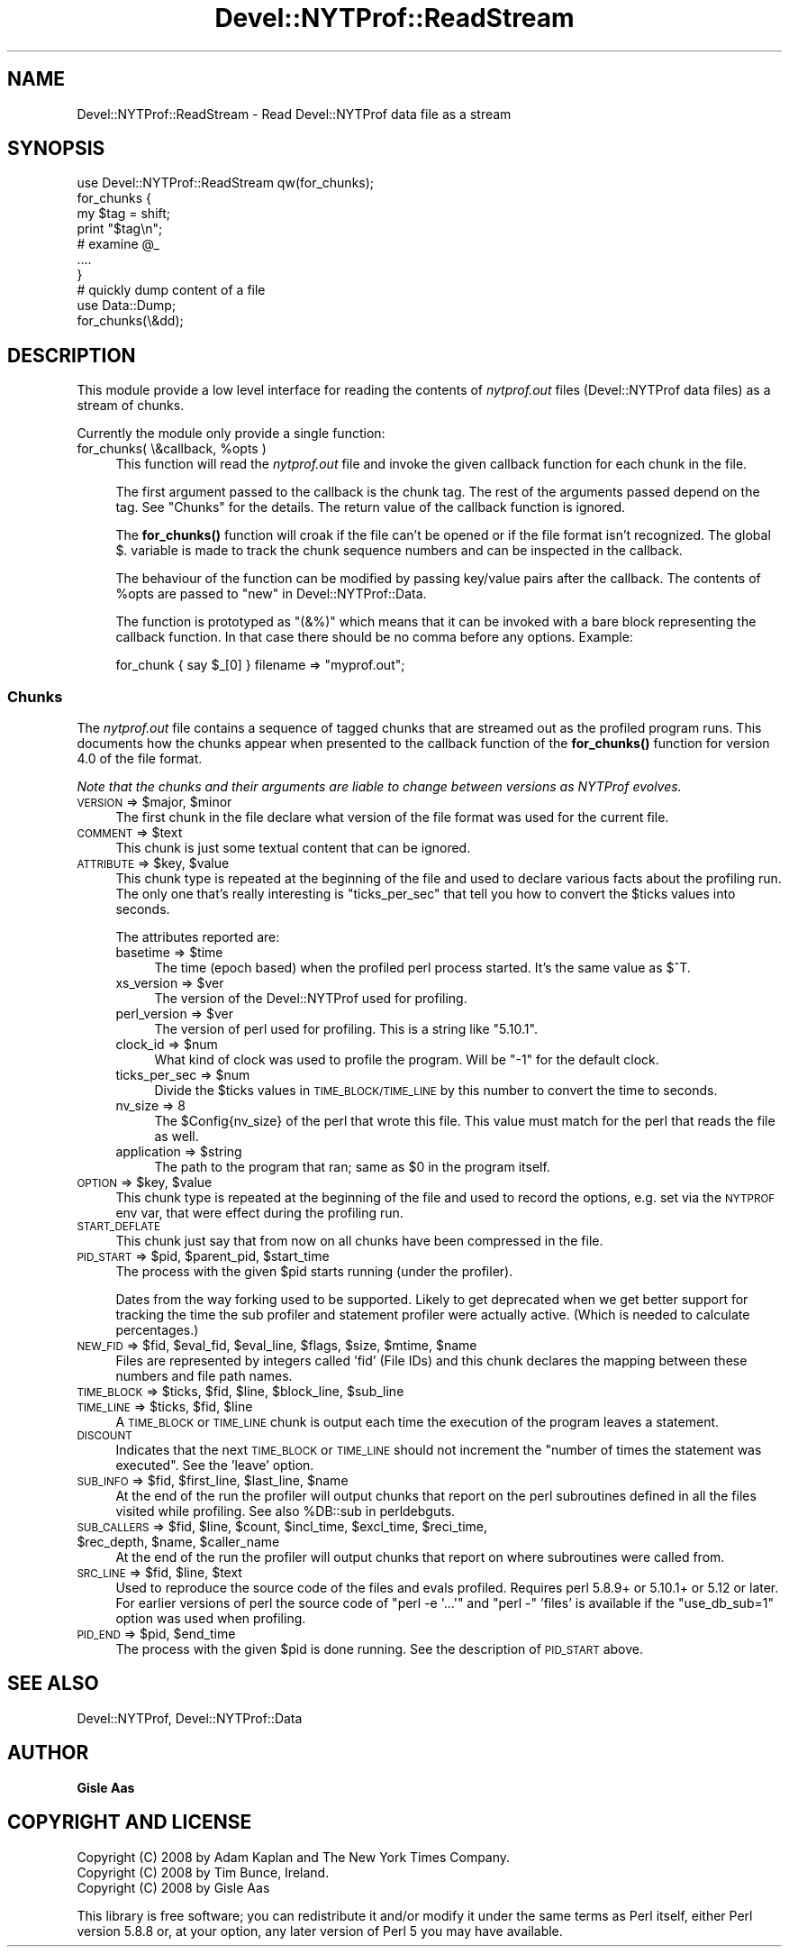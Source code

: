 .\" Automatically generated by Pod::Man 4.10 (Pod::Simple 3.40)
.\"
.\" Standard preamble:
.\" ========================================================================
.de Sp \" Vertical space (when we can't use .PP)
.if t .sp .5v
.if n .sp
..
.de Vb \" Begin verbatim text
.ft CW
.nf
.ne \\$1
..
.de Ve \" End verbatim text
.ft R
.fi
..
.\" Set up some character translations and predefined strings.  \*(-- will
.\" give an unbreakable dash, \*(PI will give pi, \*(L" will give a left
.\" double quote, and \*(R" will give a right double quote.  \*(C+ will
.\" give a nicer C++.  Capital omega is used to do unbreakable dashes and
.\" therefore won't be available.  \*(C` and \*(C' expand to `' in nroff,
.\" nothing in troff, for use with C<>.
.tr \(*W-
.ds C+ C\v'-.1v'\h'-1p'\s-2+\h'-1p'+\s0\v'.1v'\h'-1p'
.ie n \{\
.    ds -- \(*W-
.    ds PI pi
.    if (\n(.H=4u)&(1m=24u) .ds -- \(*W\h'-12u'\(*W\h'-12u'-\" diablo 10 pitch
.    if (\n(.H=4u)&(1m=20u) .ds -- \(*W\h'-12u'\(*W\h'-8u'-\"  diablo 12 pitch
.    ds L" ""
.    ds R" ""
.    ds C` ""
.    ds C' ""
'br\}
.el\{\
.    ds -- \|\(em\|
.    ds PI \(*p
.    ds L" ``
.    ds R" ''
.    ds C`
.    ds C'
'br\}
.\"
.\" Escape single quotes in literal strings from groff's Unicode transform.
.ie \n(.g .ds Aq \(aq
.el       .ds Aq '
.\"
.\" If the F register is >0, we'll generate index entries on stderr for
.\" titles (.TH), headers (.SH), subsections (.SS), items (.Ip), and index
.\" entries marked with X<> in POD.  Of course, you'll have to process the
.\" output yourself in some meaningful fashion.
.\"
.\" Avoid warning from groff about undefined register 'F'.
.de IX
..
.nr rF 0
.if \n(.g .if rF .nr rF 1
.if (\n(rF:(\n(.g==0)) \{\
.    if \nF \{\
.        de IX
.        tm Index:\\$1\t\\n%\t"\\$2"
..
.        if !\nF==2 \{\
.            nr % 0
.            nr F 2
.        \}
.    \}
.\}
.rr rF
.\" ========================================================================
.\"
.IX Title "Devel::NYTProf::ReadStream 3"
.TH Devel::NYTProf::ReadStream 3 "2013-04-06" "perl v5.28.1" "User Contributed Perl Documentation"
.\" For nroff, turn off justification.  Always turn off hyphenation; it makes
.\" way too many mistakes in technical documents.
.if n .ad l
.nh
.SH "NAME"
Devel::NYTProf::ReadStream \- Read Devel::NYTProf data file as a stream
.SH "SYNOPSIS"
.IX Header "SYNOPSIS"
.Vb 1
\&  use Devel::NYTProf::ReadStream qw(for_chunks);
\&
\&  for_chunks {
\&      my $tag = shift;
\&      print "$tag\en";
\&      # examine @_
\&      ....
\&  }
\&
\&  # quickly dump content of a file
\&  use Data::Dump;
\&  for_chunks(\e&dd);
.Ve
.SH "DESCRIPTION"
.IX Header "DESCRIPTION"
This module provide a low level interface for reading the contents of
\&\fInytprof.out\fR files (Devel::NYTProf data files) as a stream of chunks.
.PP
Currently the module only provide a single function:
.ie n .IP "for_chunks( \e&callback, %opts )" 4
.el .IP "for_chunks( \e&callback, \f(CW%opts\fR )" 4
.IX Item "for_chunks( &callback, %opts )"
This function will read the \fInytprof.out\fR file and invoke the
given callback function for each chunk in the file.
.Sp
The first argument passed to the callback is the chunk tag.  The rest
of the arguments passed depend on the tag.  See \*(L"Chunks\*(R" for the
details.  The return value of the callback function is ignored.
.Sp
The \fBfor_chunks()\fR function will croak if the file can't be opened or if
the file format isn't recognized.  The global \f(CW$.\fR variable is made
to track the chunk sequence numbers and can be inspected in the
callback.
.Sp
The behaviour of the function can be modified by passing key/value
pairs after the callback. The contents of \f(CW%opts\fR are passed to
\&\*(L"new\*(R" in Devel::NYTProf::Data.
.Sp
The function is prototyped as \f(CW\*(C`(&%)\*(C'\fR which means that it can be invoked with a
bare block representing the callback function.  In that case there should be no
comma before any options.  Example:
.Sp
.Vb 1
\&  for_chunk { say $_[0] } filename => "myprof.out";
.Ve
.SS "Chunks"
.IX Subsection "Chunks"
The \fInytprof.out\fR file contains a sequence of tagged chunks that are
streamed out as the profiled program runs.  This documents how the
chunks appear when presented to the callback function of the
\&\fBfor_chunks()\fR function for version 4.0 of the file format.
.PP
\&\fINote that the chunks and their arguments are liable to change
between versions as NYTProf evolves.\fR
.ie n .IP "\s-1VERSION\s0 => $major, $minor" 4
.el .IP "\s-1VERSION\s0 => \f(CW$major\fR, \f(CW$minor\fR" 4
.IX Item "VERSION => $major, $minor"
The first chunk in the file declare what version of the file format
was used for the current file.
.ie n .IP "\s-1COMMENT\s0 => $text" 4
.el .IP "\s-1COMMENT\s0 => \f(CW$text\fR" 4
.IX Item "COMMENT => $text"
This chunk is just some textual content that can be ignored.
.ie n .IP "\s-1ATTRIBUTE\s0 => $key, $value" 4
.el .IP "\s-1ATTRIBUTE\s0 => \f(CW$key\fR, \f(CW$value\fR" 4
.IX Item "ATTRIBUTE => $key, $value"
This chunk type is repeated at the beginning of the file and used to
declare various facts about the profiling run.  The only one that's
really interesting is \f(CW\*(C`ticks_per_sec\*(C'\fR that tell you how to convert
the \f(CW$ticks\fR values into seconds.
.Sp
The attributes reported are:
.RS 4
.ie n .IP "basetime => $time" 4
.el .IP "basetime => \f(CW$time\fR" 4
.IX Item "basetime => $time"
The time (epoch based) when the profiled perl process started.
It's the same value as \f(CW$^T\fR.
.ie n .IP "xs_version => $ver" 4
.el .IP "xs_version => \f(CW$ver\fR" 4
.IX Item "xs_version => $ver"
The version of the Devel::NYTProf used for profiling.
.ie n .IP "perl_version => $ver" 4
.el .IP "perl_version => \f(CW$ver\fR" 4
.IX Item "perl_version => $ver"
The version of perl used for profiling.  This is a string like \*(L"5.10.1\*(R".
.ie n .IP "clock_id => $num" 4
.el .IP "clock_id => \f(CW$num\fR" 4
.IX Item "clock_id => $num"
What kind of clock was used to profile the program.  Will be \f(CW\*(C`\-1\*(C'\fR for
the default clock.
.ie n .IP "ticks_per_sec => $num" 4
.el .IP "ticks_per_sec => \f(CW$num\fR" 4
.IX Item "ticks_per_sec => $num"
Divide the \f(CW$ticks\fR values in \s-1TIME_BLOCK/TIME_LINE\s0 by this number to
convert the time to seconds.
.IP "nv_size => 8" 4
.IX Item "nv_size => 8"
The \f(CW$Config\fR{nv_size} of the perl that wrote this file.  This value
must match for the perl that reads the file as well.
.ie n .IP "application => $string" 4
.el .IP "application => \f(CW$string\fR" 4
.IX Item "application => $string"
The path to the program that ran; same as \f(CW$0\fR in the program itself.
.RE
.RS 4
.RE
.ie n .IP "\s-1OPTION\s0 => $key, $value" 4
.el .IP "\s-1OPTION\s0 => \f(CW$key\fR, \f(CW$value\fR" 4
.IX Item "OPTION => $key, $value"
This chunk type is repeated at the beginning of the file and used to record the
options, e.g. set via the \s-1NYTPROF\s0 env var, that were effect during the
profiling run.
.IP "\s-1START_DEFLATE\s0" 4
.IX Item "START_DEFLATE"
This chunk just say that from now on all chunks have been compressed
in the file.
.ie n .IP "\s-1PID_START\s0 => $pid, $parent_pid, $start_time" 4
.el .IP "\s-1PID_START\s0 => \f(CW$pid\fR, \f(CW$parent_pid\fR, \f(CW$start_time\fR" 4
.IX Item "PID_START => $pid, $parent_pid, $start_time"
The process with the given \f(CW$pid\fR starts running (under the profiler).
.Sp
Dates from the way forking used to be supported. Likely to get
deprecated when we get better support for tracking the time the sub
profiler and statement profiler were actually active. (Which is needed
to calculate percentages.)
.ie n .IP "\s-1NEW_FID\s0 => $fid, $eval_fid, $eval_line, $flags, $size, $mtime, $name" 4
.el .IP "\s-1NEW_FID\s0 => \f(CW$fid\fR, \f(CW$eval_fid\fR, \f(CW$eval_line\fR, \f(CW$flags\fR, \f(CW$size\fR, \f(CW$mtime\fR, \f(CW$name\fR" 4
.IX Item "NEW_FID => $fid, $eval_fid, $eval_line, $flags, $size, $mtime, $name"
Files are represented by integers called 'fid' (File IDs) and this chunk declares
the mapping between these numbers and file path names.
.ie n .IP "\s-1TIME_BLOCK\s0 => $ticks, $fid, $line, $block_line, $sub_line" 4
.el .IP "\s-1TIME_BLOCK\s0 => \f(CW$ticks\fR, \f(CW$fid\fR, \f(CW$line\fR, \f(CW$block_line\fR, \f(CW$sub_line\fR" 4
.IX Item "TIME_BLOCK => $ticks, $fid, $line, $block_line, $sub_line"
.PD 0
.ie n .IP "\s-1TIME_LINE\s0 => $ticks, $fid, $line" 4
.el .IP "\s-1TIME_LINE\s0 => \f(CW$ticks\fR, \f(CW$fid\fR, \f(CW$line\fR" 4
.IX Item "TIME_LINE => $ticks, $fid, $line"
.PD
A \s-1TIME_BLOCK\s0 or \s-1TIME_LINE\s0 chunk is output each time the execution of
the program leaves a statement.
.IP "\s-1DISCOUNT\s0" 4
.IX Item "DISCOUNT"
Indicates that the next \s-1TIME_BLOCK\s0 or \s-1TIME_LINE\s0 should not increment the
\&\*(L"number of times the statement was executed\*(R". See the 'leave' option.
.ie n .IP "\s-1SUB_INFO\s0 => $fid, $first_line, $last_line, $name" 4
.el .IP "\s-1SUB_INFO\s0 => \f(CW$fid\fR, \f(CW$first_line\fR, \f(CW$last_line\fR, \f(CW$name\fR" 4
.IX Item "SUB_INFO => $fid, $first_line, $last_line, $name"
At the end of the run the profiler will output chunks that report on
the perl subroutines defined in all the files visited while profiling.
See also \f(CW%DB::sub\fR in perldebguts.
.ie n .IP "\s-1SUB_CALLERS\s0 => $fid, $line, $count, $incl_time, $excl_time, $reci_time, $rec_depth, $name, $caller_name" 4
.el .IP "\s-1SUB_CALLERS\s0 => \f(CW$fid\fR, \f(CW$line\fR, \f(CW$count\fR, \f(CW$incl_time\fR, \f(CW$excl_time\fR, \f(CW$reci_time\fR, \f(CW$rec_depth\fR, \f(CW$name\fR, \f(CW$caller_name\fR" 4
.IX Item "SUB_CALLERS => $fid, $line, $count, $incl_time, $excl_time, $reci_time, $rec_depth, $name, $caller_name"
At the end of the run the profiler will output chunks that report on
where subroutines were called from.
.ie n .IP "\s-1SRC_LINE\s0 => $fid, $line, $text" 4
.el .IP "\s-1SRC_LINE\s0 => \f(CW$fid\fR, \f(CW$line\fR, \f(CW$text\fR" 4
.IX Item "SRC_LINE => $fid, $line, $text"
Used to reproduce the source code of the files and evals profiled.
Requires perl 5.8.9+ or 5.10.1+ or 5.12 or later. For earlier versions of perl
the source code of \f(CW\*(C`perl \-e \*(Aq...\*(Aq\*(C'\fR and \f(CW\*(C`perl \-\*(C'\fR 'files' is available
if the \f(CW\*(C`use_db_sub=1\*(C'\fR option was used when profiling.
.ie n .IP "\s-1PID_END\s0 => $pid, $end_time" 4
.el .IP "\s-1PID_END\s0 => \f(CW$pid\fR, \f(CW$end_time\fR" 4
.IX Item "PID_END => $pid, $end_time"
The process with the given \f(CW$pid\fR is done running.  See the description
of \s-1PID_START\s0 above.
.SH "SEE ALSO"
.IX Header "SEE ALSO"
Devel::NYTProf, Devel::NYTProf::Data
.SH "AUTHOR"
.IX Header "AUTHOR"
\&\fBGisle Aas\fR
.SH "COPYRIGHT AND LICENSE"
.IX Header "COPYRIGHT AND LICENSE"
.Vb 3
\& Copyright (C) 2008 by Adam Kaplan and The New York Times Company.
\& Copyright (C) 2008 by Tim Bunce, Ireland.
\& Copyright (C) 2008 by Gisle Aas
.Ve
.PP
This library is free software; you can redistribute it and/or modify
it under the same terms as Perl itself, either Perl version 5.8.8 or,
at your option, any later version of Perl 5 you may have available.
